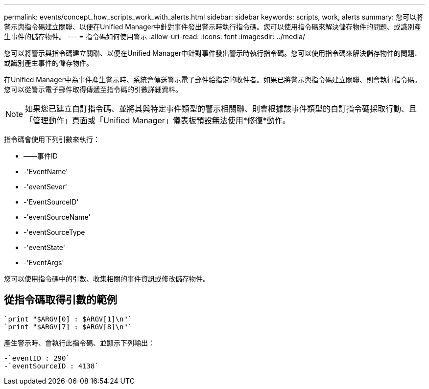 ---
permalink: events/concept_how_scripts_work_with_alerts.html 
sidebar: sidebar 
keywords: scripts, work, alerts 
summary: 您可以將警示與指令碼建立關聯、以便在Unified Manager中針對事件發出警示時執行指令碼。您可以使用指令碼來解決儲存物件的問題、或識別產生事件的儲存物件。 
---
= 指令碼如何使用警示
:allow-uri-read: 
:icons: font
:imagesdir: ../media/


[role="lead"]
您可以將警示與指令碼建立關聯、以便在Unified Manager中針對事件發出警示時執行指令碼。您可以使用指令碼來解決儲存物件的問題、或識別產生事件的儲存物件。

在Unified Manager中為事件產生警示時、系統會傳送警示電子郵件給指定的收件者。如果已將警示與指令碼建立關聯、則會執行指令碼。您可以從警示電子郵件取得傳遞至指令碼的引數詳細資料。

[NOTE]
====
如果您已建立自訂指令碼、並將其與特定事件類型的警示相關聯、則會根據該事件類型的自訂指令碼採取行動、且「管理動作」頁面或「Unified Manager」儀表板預設無法使用*修復*動作。

====
指令碼會使用下列引數來執行：

* ——事件ID
* -'EventName'
* -'eventSever'
* -'EventSourceID'
* -'eventSourceName'
* -'eventSourceType
* -'eventState'
* -'EventArgs'


您可以使用指令碼中的引數、收集相關的事件資訊或修改儲存物件。



== 從指令碼取得引數的範例

[listing]
----
`print "$ARGV[0] : $ARGV[1]\n"`
`print "$ARGV[7] : $ARGV[8]\n"`
----
產生警示時、會執行此指令碼、並顯示下列輸出：

[listing]
----
-`eventID : 290`
-`eventSourceID : 4138`
----